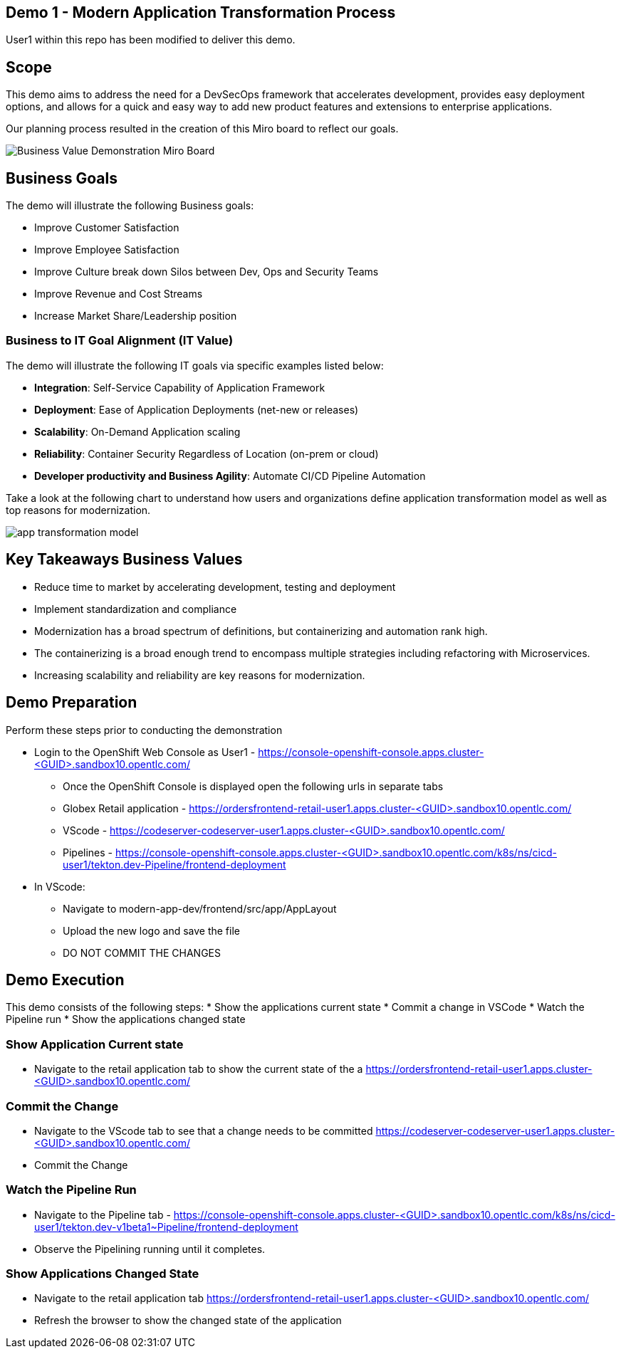 ## Demo 1 - Modern Application Transformation Process
User1 within this repo has been modified to deliver this demo.

## Scope
This demo aims to address the need for a DevSecOps framework that accelerates development, provides easy deployment options, and allows for a quick and easy way to add new product features and extensions to enterprise applications.

Our planning process resulted in the creation of this Miro board to reflect our goals.

image::https://github.com/bdumont01/modern-app-dev/blob/06913e9e37e933d59194692c5b187f7ac8697de2/docs/images/Business_Value_Demonstration_Miro_Board.png[]

## Business Goals

The demo will illustrate the following Business goals:

* Improve Customer Satisfaction
* Improve Employee Satisfaction
* Improve Culture break down Silos between Dev, Ops and Security Teams
* Improve Revenue and Cost Streams
* Increase Market Share/Leadership position

### Business to IT Goal Alignment (IT Value)

The demo will illustrate the following IT goals via specific examples listed below:

* **Integration**:  Self-Service Capability of Application Framework
* **Deployment**:   Ease of Application Deployments (net-new or releases)
* **Scalability**:  On-Demand Application scaling
* **Reliability**:  Container Security Regardless of Location (on-prem or cloud)
* **Developer productivity and Business Agility**: Automate CI/CD Pipeline Automation

Take a look at the following chart to understand how users and organizations define application transformation model as well as top reasons for modernization.

image::https://github.com/bdumont01/modern-app-dev/blob/cf69d16d6089e63c9938ff628f6759fe318b290b/docs/images/app-transformation-model.png[]

## Key Takeaways Business Values

* Reduce time to market by accelerating development, testing and deployment
* Implement standardization and compliance
* Modernization has a broad spectrum of definitions, but containerizing and automation rank high. 
* The containerizing is a broad enough trend to encompass multiple strategies including refactoring with Microservices. 
* Increasing scalability and reliability are key reasons for modernization.

## Demo Preparation
Perform these steps prior to conducting the demonstration

  * Login to the OpenShift Web Console as User1 - https://console-openshift-console.apps.cluster-<GUID>.sandbox10.opentlc.com/
    - Once the OpenShift Console is displayed open the following urls in separate tabs
      - Globex Retail application - https://ordersfrontend-retail-user1.apps.cluster-<GUID>.sandbox10.opentlc.com/ 
      - VScode - https://codeserver-codeserver-user1.apps.cluster-<GUID>.sandbox10.opentlc.com/
      - Pipelines - https://console-openshift-console.apps.cluster-<GUID>.sandbox10.opentlc.com/k8s/ns/cicd-user1/tekton.dev-Pipeline/frontend-deployment

  * In VScode:
    - Navigate to modern-app-dev/frontend/src/app/AppLayout
    - Upload the new logo and save the file
    - DO NOT COMMIT THE CHANGES

## Demo Execution
This demo consists of the following steps:
  * Show the applications current state
  * Commit a change in VSCode
  * Watch the Pipeline run
  * Show the applications changed state

### Show Application Current state

  * Navigate to the retail application tab to show the current state of the a
https://ordersfrontend-retail-user1.apps.cluster-<GUID>.sandbox10.opentlc.com/ 

### Commit the Change

  * Navigate to the VScode tab to see that a change needs to be committed
https://codeserver-codeserver-user1.apps.cluster-<GUID>.sandbox10.opentlc.com/

  * Commit the Change

### Watch the Pipeline Run
  * Navigate to the Pipeline tab -  https://console-openshift-console.apps.cluster-<GUID>.sandbox10.opentlc.com/k8s/ns/cicd-user1/tekton.dev-v1beta1~Pipeline/frontend-deployment
  * Observe the Pipelining running until it completes.

### Show Applications Changed State
  * Navigate to the retail application tab
https://ordersfrontend-retail-user1.apps.cluster-<GUID>.sandbox10.opentlc.com/ 
  * Refresh the browser to show the changed state of the application



